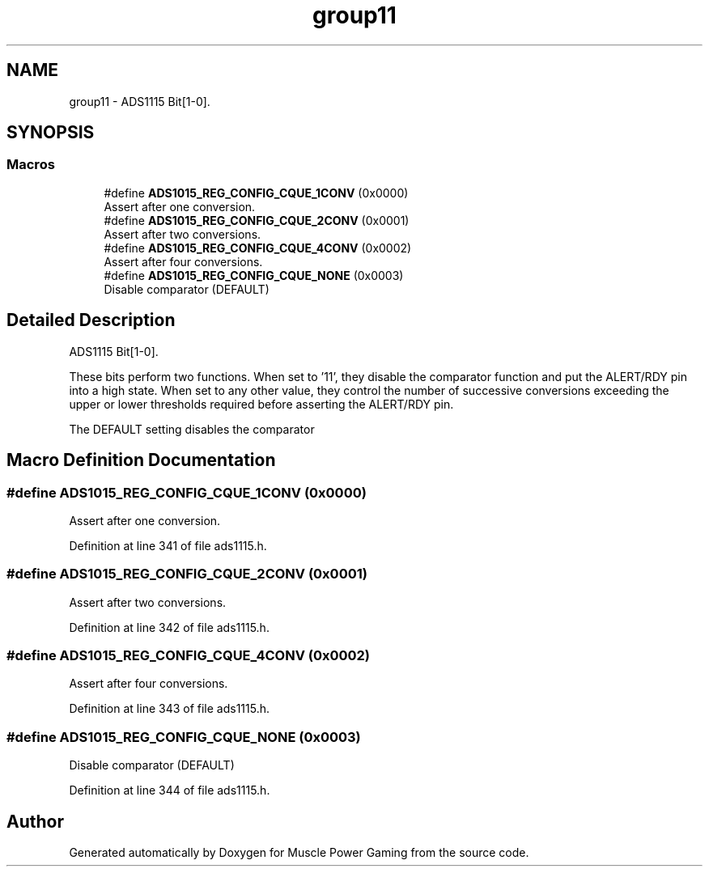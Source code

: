.TH "group11" 3 "Sun Apr 19 2020" "Muscle Power Gaming" \" -*- nroff -*-
.ad l
.nh
.SH NAME
group11 \- ADS1115 Bit[1-0]\&.  

.SH SYNOPSIS
.br
.PP
.SS "Macros"

.in +1c
.ti -1c
.RI "#define \fBADS1015_REG_CONFIG_CQUE_1CONV\fP   (0x0000)"
.br
.RI "Assert after one conversion\&. "
.ti -1c
.RI "#define \fBADS1015_REG_CONFIG_CQUE_2CONV\fP   (0x0001)"
.br
.RI "Assert after two conversions\&. "
.ti -1c
.RI "#define \fBADS1015_REG_CONFIG_CQUE_4CONV\fP   (0x0002)"
.br
.RI "Assert after four conversions\&. "
.ti -1c
.RI "#define \fBADS1015_REG_CONFIG_CQUE_NONE\fP   (0x0003)"
.br
.RI "Disable comparator (DEFAULT) "
.in -1c
.SH "Detailed Description"
.PP 
ADS1115 Bit[1-0]\&. 

These bits perform two functions\&. When set to '11', they disable the comparator function and put the ALERT/RDY pin into a high state\&. When set to any other value, they control the number of successive conversions exceeding the upper or lower thresholds required before asserting the ALERT/RDY pin\&.
.PP
The DEFAULT setting disables the comparator 
.SH "Macro Definition Documentation"
.PP 
.SS "#define ADS1015_REG_CONFIG_CQUE_1CONV   (0x0000)"

.PP
Assert after one conversion\&. 
.PP
Definition at line 341 of file ads1115\&.h\&.
.SS "#define ADS1015_REG_CONFIG_CQUE_2CONV   (0x0001)"

.PP
Assert after two conversions\&. 
.PP
Definition at line 342 of file ads1115\&.h\&.
.SS "#define ADS1015_REG_CONFIG_CQUE_4CONV   (0x0002)"

.PP
Assert after four conversions\&. 
.PP
Definition at line 343 of file ads1115\&.h\&.
.SS "#define ADS1015_REG_CONFIG_CQUE_NONE   (0x0003)"

.PP
Disable comparator (DEFAULT) 
.PP
Definition at line 344 of file ads1115\&.h\&.
.SH "Author"
.PP 
Generated automatically by Doxygen for Muscle Power Gaming from the source code\&.
